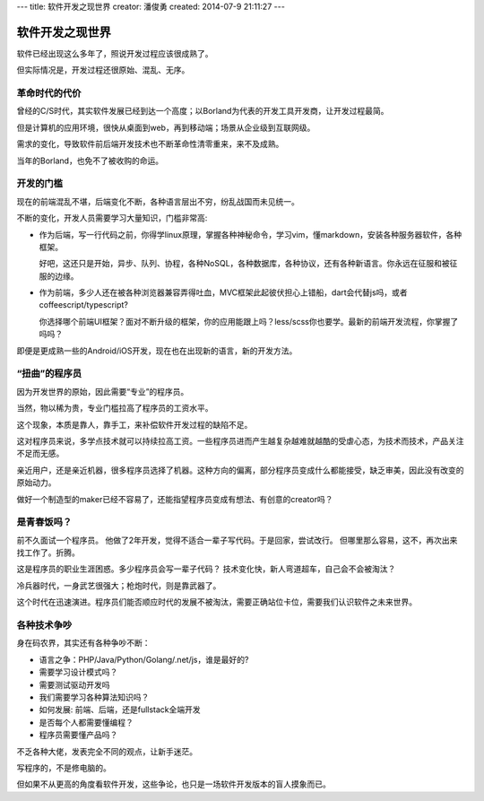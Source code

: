 ---
title: 软件开发之现世界
creator: 潘俊勇
created: 2014-07-9 21:11:27
---

=================
软件开发之现世界
=================

软件已经出现这么多年了，照说开发过程应该很成熟了。

但实际情况是，开发过程还很原始、混乱、无序。

革命时代的代价
==========================
曾经的C/S时代，其实软件发展已经到达一个高度；以Borland为代表的开发工具开发商，让开发过程最简。

但是计算机的应用环境，很快从桌面到web，再到移动端；场景从企业级到互联网级。

需求的变化，导致软件前后端开发技术也不断革命性清零重来，来不及成熟。

当年的Borland，也免不了被收购的命运。

开发的门槛
========================
现在的前端混乱不堪，后端变化不断，各种语言层出不穷，纷乱战国而未见统一。

不断的变化，开发人员需要学习大量知识，门槛非常高:

- 作为后端，写一行代码之前，你得学linux原理，掌握各种神秘命令，学习vim，懂markdown，安装各种服务器软件，各种框架。

  好吧，这还只是开始，异步、队列、协程，各种NoSQL，各种数据库，各种协议，还有各种新语言。你永远在征服和被征服的边缘。

- 作为前端，多少人还在被各种浏览器兼容弄得吐血，MVC框架此起彼伏担心上错船，dart会代替js吗，或者coffeescript/typescript?

  你选择哪个前端UI框架？面对不断升级的框架，你的应用能跟上吗？less/scss你也要学。最新的前端开发流程，你掌握了吗吗？

即便是更成熟一些的Android/iOS开发，现在也在出现新的语言，新的开发方法。

“扭曲”的程序员
=========================
因为开发世界的原始，因此需要“专业”的程序员。

当然，物以稀为贵，专业门槛拉高了程序员的工资水平。

这个现象，本质是靠人，靠手工，来补偿软件开发过程的缺陷不足。

这对程序员来说，多学点技术就可以持续拉高工资。一些程序员进而产生越复杂越难就越酷的受虐心态，为技术而技术，产品关注不足而无感。

亲近用户，还是亲近机器，很多程序员选择了机器。这种方向的偏离，部分程序员变成什么都能接受，缺乏审美，因此没有改变的原始动力。

做好一个制造型的maker已经不容易了，还能指望程序员变成有想法、有创意的creator吗？ 

是青春饭吗？
================================
前不久面试一个程序员。
他做了2年开发，觉得不适合一辈子写代码。于是回家，尝试改行。
但哪里那么容易，这不，再次出来找工作了。折腾。

这是程序员的职业生涯困惑。多少程序员会写一辈子代码？
技术变化快，新人弯道超车，自己会不会被淘汰？

冷兵器时代，一身武艺很强大；枪炮时代，则是靠武器了。

这个时代在迅速演进。程序员们能否顺应时代的发展不被淘汰，需要正确站位卡位，需要我们认识软件之未来世界。

各种技术争吵
===============
身在码农界，其实还有各种争吵不断：

- 语言之争：PHP/Java/Python/Golang/.net/js，谁是最好的?
- 需要学习设计模式吗？
- 需要测试驱动开发吗
- 我们需要学习各种算法知识吗？
- 如何发展: 前端、后端，还是fullstack全端开发
- 是否每个人都需要懂编程？
- 程序员需要懂产品吗？

不乏各种大佬，发表完全不同的观点，让新手迷茫。

写程序的，不是修电脑的。

但如果不从更高的角度看软件开发，这些争论，也只是一场软件开发版本的盲人摸象而已。

